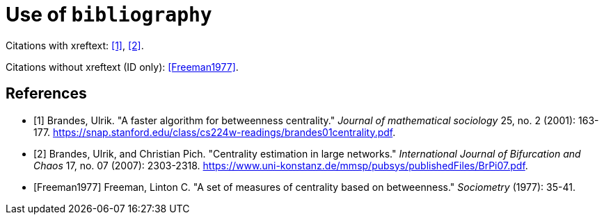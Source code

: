 = Use of `bibliography`

Citations with xreftext: <<Brandes2001>>, <<Brandes2007>>.

Citations without xreftext (ID only): <<Freeman1977>>.

[bibliography]
== References

* [[[Brandes2001, 1]]] Brandes, Ulrik. "A faster algorithm for betweenness centrality." _Journal of mathematical sociology_ 25, no. 2 (2001): 163-177. link:https://snap.stanford.edu/class/cs224w-readings/brandes01centrality.pdf[].
* [[[Brandes2007, 2]]] Brandes, Ulrik, and Christian Pich. "Centrality estimation in large networks." _International Journal of Bifurcation and Chaos_ 17, no. 07 (2007): 2303-2318. link:https://www.uni-konstanz.de/mmsp/pubsys/publishedFiles/BrPi07.pdf[].
* [[[Freeman1977]]] Freeman, Linton C. "A set of measures of centrality based on betweenness." _Sociometry_ (1977): 35-41.
